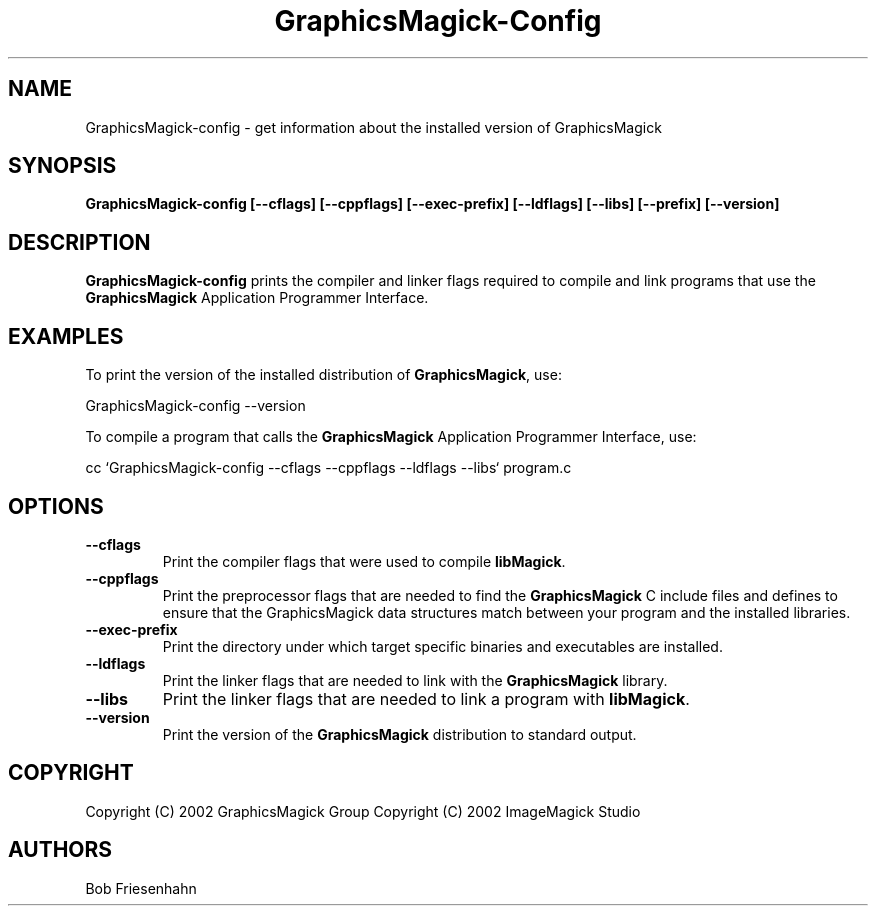.ad l
.nh
.TH GraphicsMagick-Config 1 "4 December 2002" "GraphicsMagick"
.SH NAME
GraphicsMagick-config \- get information about the installed version of GraphicsMagick
.SH SYNOPSIS
.B GraphicsMagick-config 
.B [--cflags]
.B [--cppflags]
.B [--exec-prefix]
.B [--ldflags]
.B [--libs]
.B [--prefix]
.B [--version]
.SH DESCRIPTION
.B GraphicsMagick-config
prints the compiler and linker flags required to compile and link programs
that use the
.BR GraphicsMagick
Application Programmer Interface.
.SH EXAMPLES
To print the version of the installed distribution of
.BR GraphicsMagick ,
use:

.nf
  GraphicsMagick-config --version
.fi
  
To compile a program that calls the 
.BR GraphicsMagick
Application Programmer Interface, use:

.nf
  cc `GraphicsMagick-config --cflags --cppflags --ldflags --libs` program.c
.fi

.SH OPTIONS
.TP
.B --cflags
Print the compiler flags that were used to compile 
.BR libMagick .
.TP
.B --cppflags
Print the preprocessor flags that are needed to find the
.B GraphicsMagick
C include files and defines to ensure that the GraphicsMagick data structures match between
your program and the installed libraries.
.TP
.B --exec-prefix
Print the directory under which target specific binaries and executables are installed.
.TP
.B --ldflags
Print the linker flags that are needed to link with the
.B GraphicsMagick
library.
.TP
.B --libs
Print the linker flags that are needed to link a program with
.BR libMagick .
.TP
.B --version
Print the version of the
.B GraphicsMagick
distribution to standard output.
.SH COPYRIGHT
Copyright (C) 2002 GraphicsMagick Group
Copyright (C) 2002 ImageMagick Studio
.SH AUTHORS
Bob Friesenhahn
